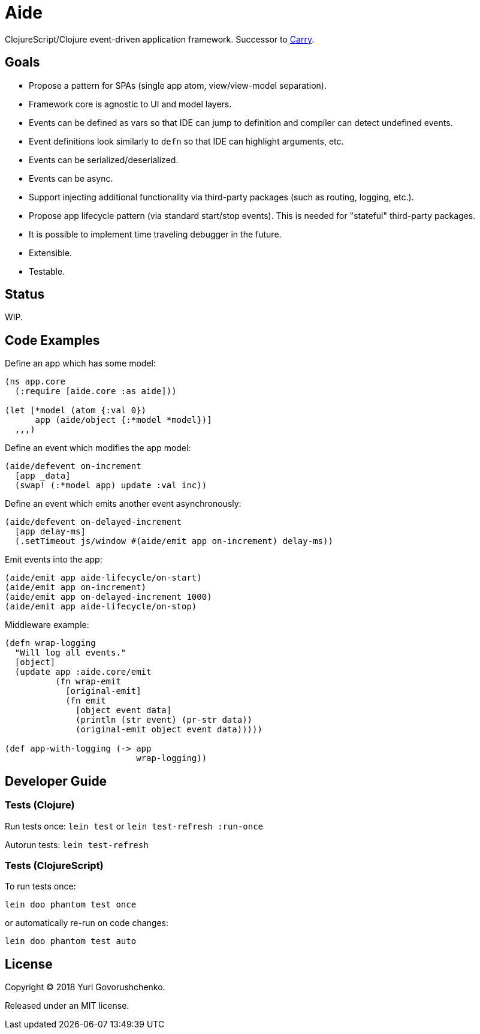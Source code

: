= Aide

ClojureScript/Clojure event-driven application framework.
Successor to https://github.com/metametadata/carry/[Carry].

== Goals

* Propose a pattern for SPAs (single app atom, view/view-model separation).
* Framework core is agnostic to UI and model layers.
* Events can be defined as vars so that IDE can jump to definition and
compiler can detect undefined events.
* Event definitions look similarly to `defn` so that IDE can highlight arguments, etc.
* Events can be serialized/deserialized.
* Events can be async.
* Support injecting additional functionality via third-party packages
(such as routing, logging, etc.).
* Propose app lifecycle pattern (via standard start/stop events). This is needed for "stateful" third-party packages.
* It is possible to implement time traveling debugger in the future.
* Extensible.
* Testable.

== Status

WIP.

== Code Examples

Define an app which has some model:

[source, clojure]
....
(ns app.core
  (:require [aide.core :as aide]))

(let [*model (atom {:val 0})
      app (aide/object {:*model *model})]
  ,,,)
....

Define an event which modifies the app model:

[source, clojure]
....
(aide/defevent on-increment
  [app _data]
  (swap! (:*model app) update :val inc))
....

Define an event which emits another event asynchronously:

[source, clojure]
....
(aide/defevent on-delayed-increment
  [app delay-ms]
  (.setTimeout js/window #(aide/emit app on-increment) delay-ms))
....

Emit events into the app:

[source, clojure]
....
(aide/emit app aide-lifecycle/on-start)
(aide/emit app on-increment)
(aide/emit app on-delayed-increment 1000)
(aide/emit app aide-lifecycle/on-stop)
....

Middleware example:

[source, clojure]
----
(defn wrap-logging
  "Will log all events."
  [object]
  (update app :aide.core/emit
          (fn wrap-emit
            [original-emit]
            (fn emit
              [object event data]
              (println (str event) (pr-str data))
              (original-emit object event data)))))

(def app-with-logging (-> app
                          wrap-logging))
----

== Developer Guide

=== Tests (Clojure)

Run tests once: `lein test` or `lein test-refresh :run-once`

Autorun tests: `lein test-refresh`

=== Tests (ClojureScript)

To run tests once:

  lein doo phantom test once

or automatically re-run on code changes:

  lein doo phantom test auto

== License

Copyright © 2018 Yuri Govorushchenko.

Released under an MIT license.